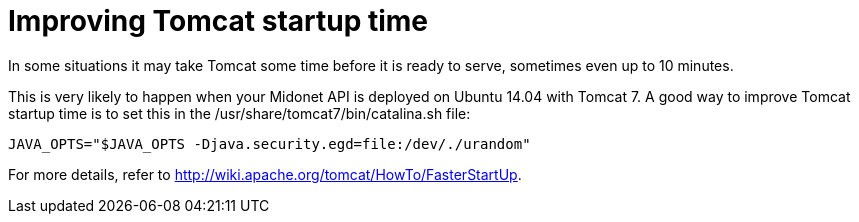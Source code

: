 [[improve_tomcat_startup]]
= Improving Tomcat startup time

In some situations it may take Tomcat some time before it is ready to serve,
sometimes even up to 10 minutes.

This is very likely to happen when your Midonet API is deployed on Ubuntu 14.04
with Tomcat 7. A good way to improve Tomcat startup time is to set this in the
/usr/share/tomcat7/bin/catalina.sh file:

[source]
JAVA_OPTS="$JAVA_OPTS -Djava.security.egd=file:/dev/./urandom"

For more details, refer to http://wiki.apache.org/tomcat/HowTo/FasterStartUp.
